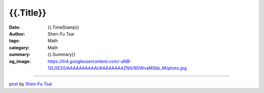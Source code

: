 {{.Title}}
#######################################

:date: {{.TimeStamp}}
:author: Shen-Fu Tsai
:tags: Math
:category: Math
:summary: {{.Summary}}
:og_image: https://lh4.googleusercontent.com/-aNB-12LGE20/AAAAAAAAAAI/AAAAAAAAZN0/9DWnaMSkb_M/photo.jpg

.. raw:: html

  {{.Content}}

  <script src="//cdn.mathjax.org/mathjax/latest/MathJax.js?config=TeX-AMS-MML_HTMLorMML" type="text/javascript"></script>

----

`post <{{.PostUrl}}>`_
by
`Shen-Fu Tsai <{filename}/pages/en/sftsai.rst>`_
